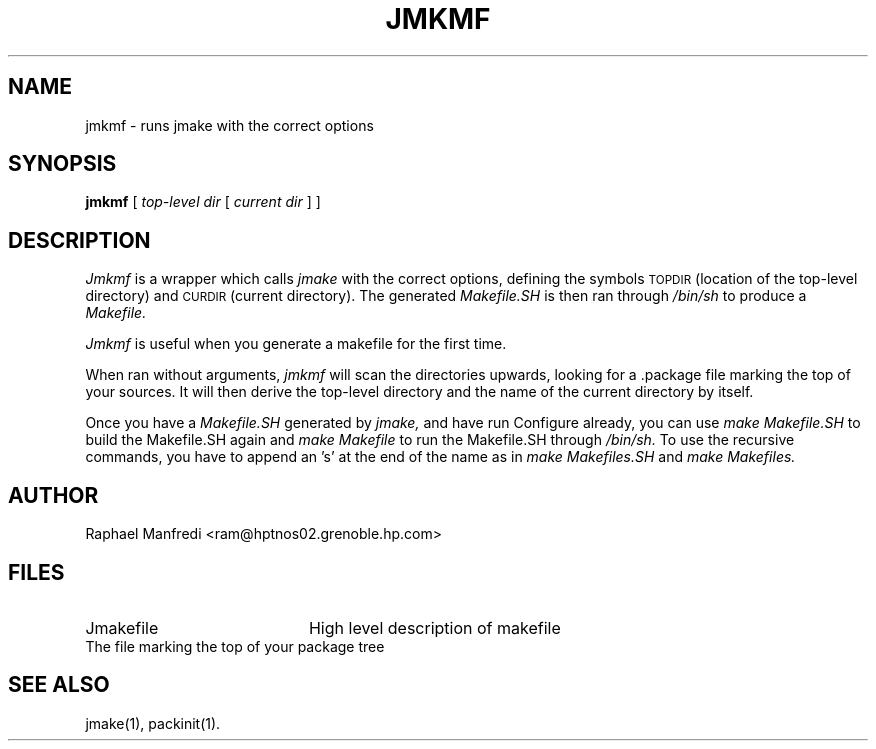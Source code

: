 .\" $Id: jmkmf.man 3 2006-08-25 21:39:07Z rmanfredi $
.\"
.\"  Copyright (c) 1991-1997, 2004-2006, Raphael Manfredi
.\"  
.\"  You may redistribute only under the terms of the Artistic Licence,
.\"  as specified in the README file that comes with the distribution.
.\"  You may reuse parts of this distribution only within the terms of
.\"  that same Artistic Licence; a copy of which may be found at the root
.\"  of the source tree for dist 4.0.
.\"
.\" $Log: jmkmf.man,v $
.\" Revision 3.0.1.1  1995/05/12  11:58:03  ram
.\" patch54: updated my e-mail address
.\"
.\" Revision 3.0  1993/08/18  12:04:20  ram
.\" Baseline for dist 3.0 netwide release.
.\"
.TH JMKMF 1 ram
.SH NAME
jmkmf \- runs jmake with the correct options
.SH SYNOPSIS
.B jmkmf
[
.I top-level dir
[
.I current dir
]
]
.SH DESCRIPTION
.I Jmkmf
is a wrapper which calls
.I jmake
with the correct options, defining the symbols
.SM TOPDIR
(location of the top-level directory) and
.SM CURDIR
(current directory). The generated
.I Makefile.SH
is then ran through
.I /bin/sh
to produce a
.I Makefile.
.PP
.I Jmkmf
is useful when you generate a makefile for the first time.
.PP
When ran without arguments,
.I jmkmf
will scan the directories upwards, looking for a .package file marking
the top of your sources.  It will then derive the top-level directory
and the name of the current directory by itself.
.PP
Once you have a
.I Makefile.SH
generated by
.I jmake,
and have run Configure already, you can use
.I make Makefile.SH
to build the Makefile.SH again and
.I make Makefile
to run the Makefile.SH through
.I /bin/sh.
To use the recursive commands, you have to append an 's' at the
end of the name as in
.I make Makefiles.SH
and
.I make Makefiles.
.SH AUTHOR
Raphael Manfredi <ram@hptnos02.grenoble.hp.com>
.SH FILES
.PD 0
.TP 20
Jmakefile
High level description of makefile
.TP .package
The file marking the top of your package tree
.PD
.SH "SEE ALSO"
jmake(1), packinit(1).
